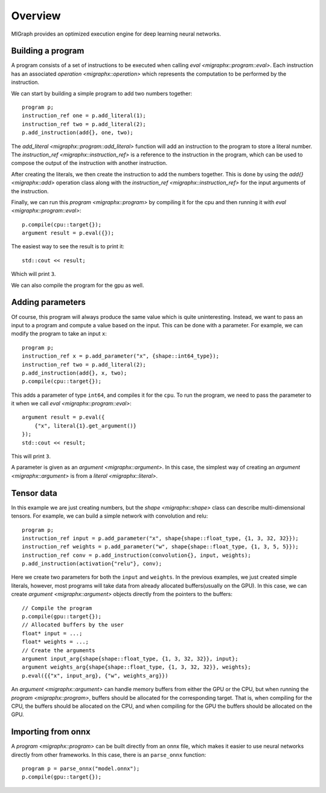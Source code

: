 Overview
========

MIGraph provides an optimized execution engine for deep learning neural networks.

Building a program
------------------

A program consists of a set of instructions to be executed when calling `eval <migraphx::program::eval>`. Each instruction has an associated `operation <migraphx::operation>` which represents the computation to be performed by the instruction.

We can start by building a simple program to add two numbers together::

    program p;
    instruction_ref one = p.add_literal(1);
    instruction_ref two = p.add_literal(2);
    p.add_instruction(add{}, one, two);

The `add_literal <migraphx::program::add_literal>` function will add an instruction to the program to store a literal number. The `instruction_ref <migraphx::instruction_ref>` is a reference to the instruction in the program, which can be used to compose the output of the instruction with another instruction.

After creating the literals, we then create the instruction to add the numbers together. This is done by using the `add{} <migraphx::add>` operation class along with the `instruction_ref <migraphx::instruction_ref>` for the input arguments of the instruction.

Finally, we can run this `program <migraphx::program>` by compiling it for the cpu and then running it with `eval <migraphx::program::eval>`::

    p.compile(cpu::target{});
    argument result = p.eval({});

The easiest way to see the result is to print it::

    std::cout << result;

Which will print ``3``.

We can also compile the program for the gpu as well.

Adding parameters
-----------------

Of course, this program will always produce the same value which is quite uninteresting. Instead, we want to pass an input to a program and compute a value based on the input. This can be done with a parameter. For example, we can modify the program to take an input ``x``::

    program p;
    instruction_ref x = p.add_parameter("x", {shape::int64_type});
    instruction_ref two = p.add_literal(2);
    p.add_instruction(add{}, x, two);
    p.compile(cpu::target{});

This adds a parameter of type ``int64``, and compiles it for the ``cpu``. To run the program, we need to pass the parameter to it when we call `eval <migraphx::program::eval>`::

    argument result = p.eval({
        {"x", literal{1}.get_argument()}
    });
    std::cout << result;

This will print ``3``.

A parameter is given as an `argument <migraphx::argument>`. In this case, the simplest way of creating an `argument <migraphx::argument>` is from a `literal <migraphx::literal>`.

Tensor data
-----------

In this example we are just creating numbers, but the `shape <migraphx::shape>` class can describe multi-dimensional tensors. For example, we can build a simple network with convolution and relu::

    program p;
    instruction_ref input = p.add_parameter("x", shape{shape::float_type, {1, 3, 32, 32}});
    instruction_ref weights = p.add_parameter("w", shape{shape::float_type, {1, 3, 5, 5}});
    instruction_ref conv = p.add_instruction(convolution{}, input, weights);
    p.add_instruction(activation{"relu"}, conv);

Here we create two parameters for both the ``input`` and ``weights``. In the previous examples, we just created simple literals, however, most programs will take data from already allocated buffers(usually on the GPU). In this case, we can create `argument <migraphx::argument>` objects directly from the pointers to the buffers::

    // Compile the program
    p.compile(gpu::target{});
    // Allocated buffers by the user
    float* input = ...;
    float* weights = ...;
    // Create the arguments
    argument input_arg{shape{shape::float_type, {1, 3, 32, 32}}, input};
    argument weights_arg{shape{shape::float_type, {1, 3, 32, 32}}, weights};
    p.eval({{"x", input_arg}, {"w", weights_arg}})

An `argument <migraphx::argument>` can handle memory buffers from either the GPU or the CPU, but when running the `program <migraphx::program>`, buffers should be allocated for the corresponding target. That is, when compiling for the CPU, the buffers should be allocated on the CPU, and when compiling for the GPU the buffers should be allocated on the GPU.

Importing from onnx
-------------------

A `program <migraphx::program>` can be built directly from an onnx file, which makes it easier to use neural networks directly from other frameworks. In this case, there is an ``parse_onnx`` function::

    program p = parse_onnx("model.onnx");
    p.compile(gpu::target{});

